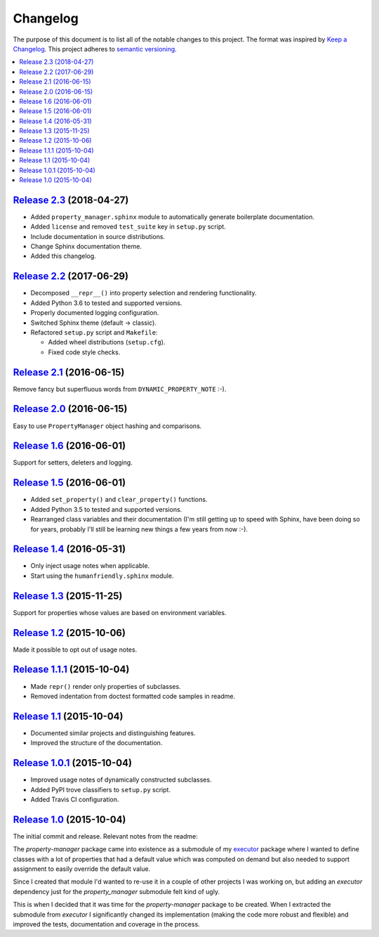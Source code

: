 Changelog
=========

The purpose of this document is to list all of the notable changes to this
project. The format was inspired by `Keep a Changelog`_. This project adheres
to `semantic versioning`_.

.. contents::
   :local:

.. _Keep a Changelog: http://keepachangelog.com/
.. _semantic versioning: http://semver.org/

`Release 2.3`_ (2018-04-27)
---------------------------

- Added ``property_manager.sphinx`` module to automatically generate boilerplate documentation.
- Added ``license`` and removed ``test_suite`` key in ``setup.py`` script.
- Include documentation in source distributions.
- Change Sphinx documentation theme.
- Added this changelog.

.. _Release 2.3: https://github.com/xolox/python-property-manager/compare/2.2...2.3

`Release 2.2`_ (2017-06-29)
---------------------------

- Decomposed ``__repr__()`` into property selection and rendering functionality.
- Added Python 3.6 to tested and supported versions.
- Properly documented logging configuration.
- Switched Sphinx theme (default → classic).
- Refactored ``setup.py`` script and ``Makefile``:

  - Added wheel distributions (``setup.cfg``).
  - Fixed code style checks.

.. _Release 2.2: https://github.com/xolox/python-property-manager/compare/2.1...2.2

`Release 2.1`_ (2016-06-15)
---------------------------

Remove fancy but superfluous words from ``DYNAMIC_PROPERTY_NOTE`` :-).

.. _Release 2.1: https://github.com/xolox/python-property-manager/compare/2.0...2.1

`Release 2.0`_ (2016-06-15)
---------------------------

Easy to use ``PropertyManager`` object hashing and comparisons.

.. _Release 2.0: https://github.com/xolox/python-property-manager/compare/1.6...2.0

`Release 1.6`_ (2016-06-01)
---------------------------

Support for setters, deleters and logging.

.. _Release 1.6: https://github.com/xolox/python-property-manager/compare/1.5...1.6

`Release 1.5`_ (2016-06-01)
---------------------------

- Added ``set_property()`` and ``clear_property()`` functions.
- Added Python 3.5 to tested and supported versions.
- Rearranged class variables and their documentation (I'm still getting up to
  speed with Sphinx, have been doing so for years, probably I'll still be
  learning new things a few years from now :-).

.. _Release 1.5: https://github.com/xolox/python-property-manager/compare/1.4...1.5

`Release 1.4`_ (2016-05-31)
---------------------------

- Only inject usage notes when applicable.
- Start using the ``humanfriendly.sphinx`` module.

.. _Release 1.4: https://github.com/xolox/python-property-manager/compare/1.3...1.4

`Release 1.3`_ (2015-11-25)
---------------------------

Support for properties whose values are based on environment variables.

.. _Release 1.3: https://github.com/xolox/python-property-manager/compare/1.2...1.3

`Release 1.2`_ (2015-10-06)
---------------------------

Made it possible to opt out of usage notes.

.. _Release 1.2: https://github.com/xolox/python-property-manager/compare/1.1.1...1.2

`Release 1.1.1`_ (2015-10-04)
-----------------------------

- Made ``repr()`` render only properties of subclasses.
- Removed indentation from doctest formatted code samples in readme.

.. _Release 1.1.1: https://github.com/xolox/python-property-manager/compare/1.1...1.1.1

`Release 1.1`_ (2015-10-04)
---------------------------

- Documented similar projects and distinguishing features.
- Improved the structure of the documentation.

.. _Release 1.1: https://github.com/xolox/python-property-manager/compare/1.0.1...1.1

`Release 1.0.1`_ (2015-10-04)
-----------------------------

- Improved usage notes of dynamically constructed subclasses.
- Added PyPI trove classifiers to ``setup.py`` script.
- Added Travis CI configuration.

.. _Release 1.0.1: https://github.com/xolox/python-property-manager/compare/1.0...1.0.1

`Release 1.0`_ (2015-10-04)
---------------------------

The initial commit and release. Relevant notes from the readme:

The `property-manager` package came into existence as a submodule of my
executor_ package where I wanted to define classes with a lot of properties
that had a default value which was computed on demand but also needed to
support assignment to easily override the default value.

Since I created that module I'd wanted to re-use it in a couple of other
projects I was working on, but adding an `executor` dependency just for the
`property_manager` submodule felt kind of ugly.

This is when I decided that it was time for the `property-manager` package to
be created. When I extracted the submodule from `executor` I significantly
changed its implementation (making the code more robust and flexible) and
improved the tests, documentation and coverage in the process.

.. _Release 1.0: https://github.com/xolox/python-property-manager/tree/1.0
.. _executor: https://executor.readthedocs.io/en/latest/
